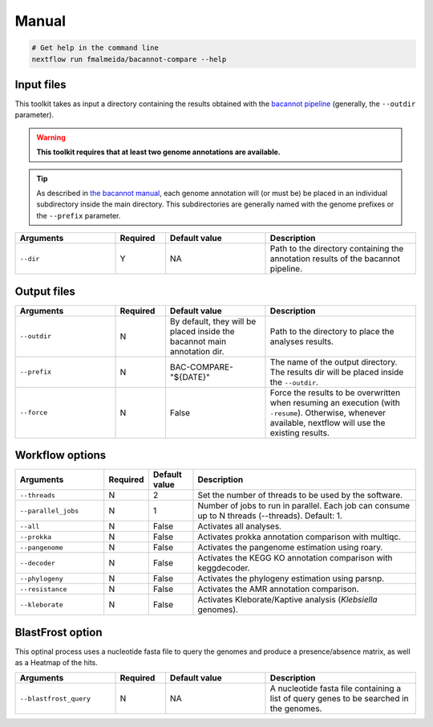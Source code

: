 .. _manual:

Manual
======

.. code-block:: bash

  # Get help in the command line
  nextflow run fmalmeida/bacannot-compare --help

Input files
-----------

This toolkit takes as input a directory containing the results obtained with the `bacannot pipeline <https://github.com/fmalmeida/bacannot>`_ (generally, the ``--outdir`` parameter).

.. warning::

	**This toolkit requires that at least two genome annotations are available.**

.. tip::

	As described in `the bacannot manual <https://bacannot.readthedocs.io/en/latest/outputs.html>`_, each genome annotation will (or must be) be placed in an individual subdirectory inside the main directory. This subdirectories are generally named with the genome prefixes or the ``--prefix`` parameter.

.. list-table::
   :widths: 20 10 20 30
   :header-rows: 1

   * - Arguments
     - Required
     - Default value
     - Description

   * - ``--dir``
     - Y
     - NA
     - Path to the directory containing the annotation results of the bacannot pipeline.

Output files
------------

.. list-table::
   :widths: 20 10 20 30
   :header-rows: 1

   * - Arguments
     - Required
     - Default value
     - Description

   * - ``--outdir``
     - N
     - By default, they will be placed inside the bacannot main annotation dir.
     - Path to the directory to place the analyses results.

   * - ``--prefix``
     - N
     - BAC-COMPARE-"${DATE}"
     - The name of the output directory. The results dir will be placed inside the ``--outdir``.

   * - ``--force``
     - N
     - False
     - Force the results to be overwritten when resuming an execution (with ``-resume``). Otherwise, whenever available, nextflow will use the existing results.

Workflow options
----------------

.. list-table::
   :widths: 20 10 10 50
   :header-rows: 1

   * - Arguments
     - Required
     - Default value
     - Description

   * - ``--threads``
     - N
     - 2
     - Set the number of threads to be used by the software.

   * - ``--parallel_jobs``
     - N
     - 1
     - Number of jobs to run in parallel. Each job can consume up to N threads (--threads). Default: 1.

   * - ``--all``
     - N
     - False
     - Activates all analyses.

   * - ``--prokka``
     - N
     - False
     - Activates prokka annotation comparison with multiqc.

   * - ``--pangenome``
     - N
     - False
     - Activates the pangenome estimation using roary.

   * - ``--decoder``
     - N
     - False
     - Activates the KEGG KO annotation comparison with keggdecoder.

   * - ``--phylogeny``
     - N
     - False
     - Activates the phylogeny estimation using parsnp.

   * - ``--resistance``
     - N
     - False
     - Activates the AMR annotation comparison.

   * - ``--kleborate``
     - N
     - False
     - Activates Kleborate/Kaptive analysis (*Klebsiella* genomes).

BlastFrost option
-----------------

This optinal process uses a nucleotide fasta file to query the genomes and produce a presence/absence matrix, as well as a Heatmap of the hits.

.. list-table::
   :widths: 20 10 20 30
   :header-rows: 1

   * - Arguments
     - Required
     - Default value
     - Description

   * - ``--blastfrost_query``
     - N
     - NA
     - A nucleotide fasta file containing a list of query genes to be searched in the genomes.
